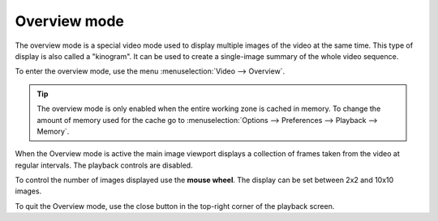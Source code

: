 
Overview mode
=============
The overview mode is a special video mode used to display multiple images of the video at the same time.
This type of display is also called a "kinogram".
It can be used to create a single-image summary of the whole video sequence.

To enter the overview mode, use the menu :menuselection:`Video --> Overview`.

.. tip:: The overview mode is only enabled when the entire working zone is cached in memory. 
    To change the amount of memory used for the cache go to :menuselection:`Options --> Preferences --> Playback --> Memory`.

When the Overview mode is active the main image viewport displays a collection of frames taken from the video at regular intervals. 
The playback controls are disabled.

.. image:: /images/observation/overview.png

To control the number of images displayed use the **mouse wheel**. The display can be set between 2x2 and 10x10 images. 

To quit the Overview mode, use the close button in the top-right corner of the playback screen.
